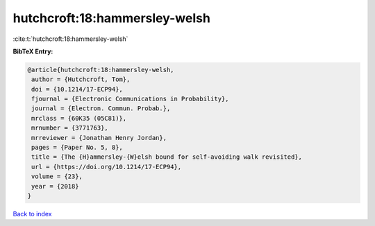 hutchcroft:18:hammersley-welsh
==============================

:cite:t:`hutchcroft:18:hammersley-welsh`

**BibTeX Entry:**

.. code-block:: bibtex

   @article{hutchcroft:18:hammersley-welsh,
    author = {Hutchcroft, Tom},
    doi = {10.1214/17-ECP94},
    fjournal = {Electronic Communications in Probability},
    journal = {Electron. Commun. Probab.},
    mrclass = {60K35 (05C81)},
    mrnumber = {3771763},
    mrreviewer = {Jonathan Henry Jordan},
    pages = {Paper No. 5, 8},
    title = {The {H}ammersley-{W}elsh bound for self-avoiding walk revisited},
    url = {https://doi.org/10.1214/17-ECP94},
    volume = {23},
    year = {2018}
   }

`Back to index <../By-Cite-Keys.rst>`_
